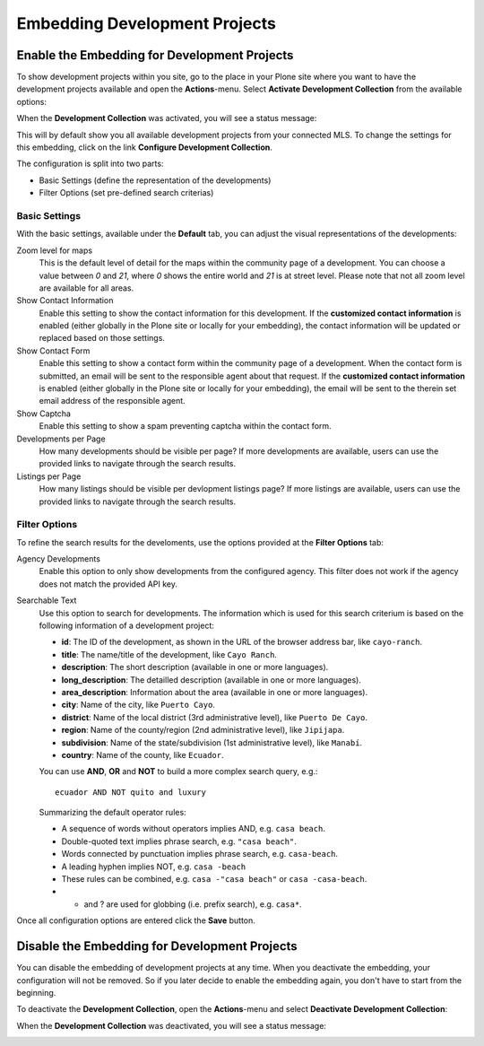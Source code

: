 Embedding Development Projects
==============================

Enable the Embedding for Development Projects
---------------------------------------------

To show development projects within you site, go to the place in your Plone site where you want to have the development projects available and open the **Actions**-menu.
Select **Activate Development Collection** from the available options:

.. image:: ../_images/activate_development_collection.png

When the **Development Collection** was activated, you will see a status message:

.. image:: ../_images/activate_development_collection_done.png

This will by default show you all available development projects from your connected MLS.
To change the settings for this embedding, click on the link **Configure Development Collection**.

The configuration is split into two parts:

- Basic Settings (define the representation of the developments)
- Filter Options (set pre-defined search criterias)

Basic Settings
##############

With the basic settings, available under the **Default** tab, you can adjust the visual representations of the developments:

.. image:: ../_images/configure_development_collection.png

Zoom level for maps
    This is the default level of detail for the maps within the community page of a development.
    You can choose a value between *0* and *21*, where *0* shows the entire world and *21* is at street level.
    Please note that not all zoom level are available for all areas.

Show Contact Information
    Enable this setting to show the contact information for this development.
    If the **customized contact information** is enabled (either globally in the Plone site or locally for your embedding), the contact information will be updated or replaced based on those settings.

Show Contact Form
    Enable this setting to show a contact form within the community page of a development.
    When the contact form is submitted, an email will be sent to the responsible agent about that request.
    If the **customized contact information** is enabled (either globally in the Plone site or locally for your embedding), the email will be sent to the therein set email address of the responsible agent.

Show Captcha
    Enable this setting to show a spam preventing captcha within the contact form.

Developments per Page
    How many developments should be visible per page?
    If more developments are available, users can use the provided links to navigate through the search results.

Listings per Page
    How many listings should be visible per devlopment listings page?
    If more listings are available, users can use the provided links to navigate through the search results.

Filter Options
##############

To refine the search results for the develoments, use the options provided at the **Filter Options** tab:

.. image:: ../_images/configure_development_collection_filter.png

Agency Developments
    Enable this option to only show developments from the configured agency.
    This filter does not work if the agency does not match the provided API key.

Searchable Text
    Use this option to search for developments.
    The information which is used for this search criterium is based on the following information of a development project:

    - **id**: The ID of the development, as shown in the URL of the browser address bar, like ``cayo-ranch``.
    - **title**: The name/title of the development, like ``Cayo Ranch``.
    - **description**: The short description (available in one or more languages).
    - **long_description**: The detailled description (available in one or more languages).
    - **area_description**: Information about the area (available in one or more languages).
    - **city**: Name of the city, like ``Puerto Cayo``.
    - **district**: Name of the local district (3rd administrative level), like ``Puerto De Cayo``.
    - **region**: Name of the county/region (2nd administrative level), like ``Jipijapa``.
    - **subdivision**: Name of the state/subdivision (1st administrative level), like ``Manabí``.
    - **country**: Name of the county, like ``Ecuador``.

    You can use **AND**, **OR** and **NOT** to build a more complex search query, e.g.::

        ecuador AND NOT quito and luxury

    Summarizing the default operator rules:

    - A sequence of words without operators implies AND, e.g. ``casa beach``.
    - Double-quoted text implies phrase search, e.g. ``"casa beach"``.
    - Words connected by punctuation implies phrase search, e.g. ``casa-beach``.
    - A leading hyphen implies NOT, e.g. ``casa -beach``
    - These rules can be combined, e.g. ``casa -"casa beach"`` or ``casa -casa-beach``.
    - * and ? are used for globbing (i.e. prefix search), e.g. ``casa*``.

Once all configuration options are entered click the **Save** button.


Disable the Embedding for Development Projects
----------------------------------------------

You can disable the embedding of development projects at any time.
When you deactivate the embedding, your configuration will not be removed.
So if you later decide to enable the embedding again, you don't have to start from the beginning.

To deactivate the **Development Collection**, open the **Actions**-menu and select **Deactivate Development Collection**:

.. image:: ../_images/deactivate_development_collection.png

When the **Development Collection** was deactivated, you will see a status message:

.. image:: ../_images/deactivate_development_collection_done.png

